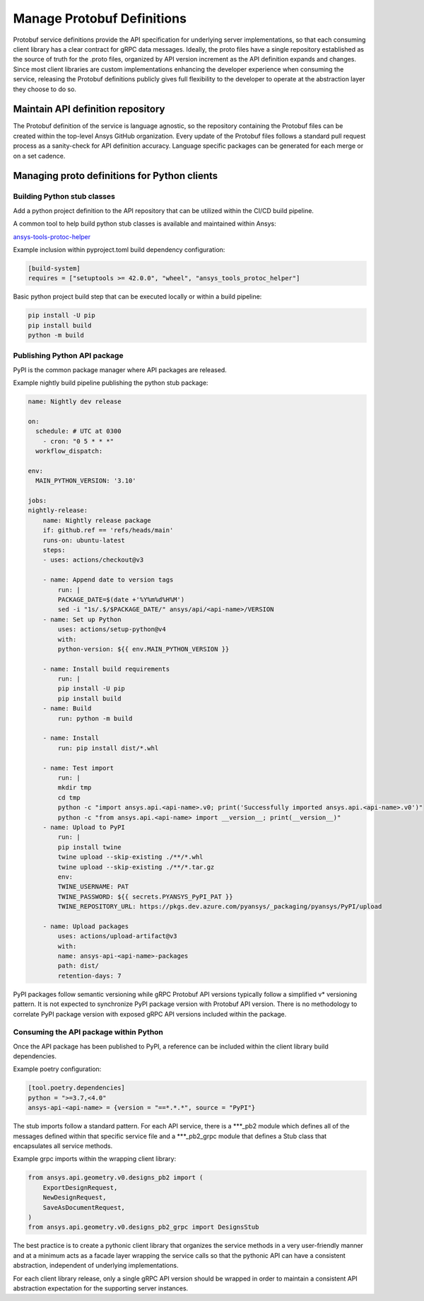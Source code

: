 Manage Protobuf Definitions
===========================

Protobuf service definitions provide the API specification for underlying
server implementations, so that each consuming client library has a clear
contract for gRPC data messages. Ideally, the proto files have a single
repository established as the source of truth for the .proto files,
organized by API version increment as the API definition expands and changes.
Since most client libraries are custom implementations enhancing the developer
experience when consuming the service, releasing the Protobuf definitions
publicly gives full flexibility to the developer to operate at the abstraction
layer they choose to do so.

Maintain API definition repository
----------------------------------

The Protobuf definition of the service is language agnostic, so the repository
containing the Protobuf files can be created within the top-level Ansys
GitHub organization. Every update of the Protobuf files follows a standard
pull request process as a sanity-check for API definition accuracy. Language
specific packages can be generated for each merge or on a set cadence.

Managing proto definitions for Python clients
---------------------------------------------

Building Python stub classes
~~~~~~~~~~~~~~~~~~~~~~~~~~~~

Add a python project definition to the API repository that can be utilized
within the CI/CD build pipeline.

A common tool to help build python stub classes is available and maintained
within Ansys:

`ansys-tools-protoc-helper <https://github.com/ansys/ansys-tools-protoc-helper/>`_

Example inclusion within pyproject.toml build dependency configuration:

.. code-block:: toml

    [build-system]
    requires = ["setuptools >= 42.0.0", "wheel", "ansys_tools_protoc_helper"]

Basic python project build step that can be executed locally or within a
build pipeline:

.. code-block:: python

    pip install -U pip
    pip install build
    python -m build

Publishing Python API package
~~~~~~~~~~~~~~~~~~~~~~~~~~~~~

PyPI is the common package manager where API packages are released.

Example nightly build pipeline publishing the python stub package:

.. code-block:: yml

    name: Nightly dev release
  
    on:
      schedule: # UTC at 0300
        - cron: "0 5 * * *"
      workflow_dispatch:
          
    env:
      MAIN_PYTHON_VERSION: '3.10'
    
    jobs:
    nightly-release:
        name: Nightly release package
        if: github.ref == 'refs/heads/main'
        runs-on: ubuntu-latest
        steps:
        - uses: actions/checkout@v3
    
        - name: Append date to version tags
            run: |
            PACKAGE_DATE=$(date +'%Y%m%d%H%M')
            sed -i "1s/.$/$PACKAGE_DATE/" ansys/api/<api-name>/VERSION
        - name: Set up Python
            uses: actions/setup-python@v4
            with:
            python-version: ${{ env.MAIN_PYTHON_VERSION }}
    
        - name: Install build requirements
            run: |
            pip install -U pip
            pip install build
        - name: Build
            run: python -m build
    
        - name: Install
            run: pip install dist/*.whl
    
        - name: Test import
            run: |
            mkdir tmp
            cd tmp
            python -c "import ansys.api.<api-name>.v0; print('Successfully imported ansys.api.<api-name>.v0')"
            python -c "from ansys.api.<api-name> import __version__; print(__version__)"
        - name: Upload to PyPI
            run: |
            pip install twine
            twine upload --skip-existing ./**/*.whl
            twine upload --skip-existing ./**/*.tar.gz
            env:
            TWINE_USERNAME: PAT
            TWINE_PASSWORD: ${{ secrets.PYANSYS_PyPI_PAT }} 
            TWINE_REPOSITORY_URL: https://pkgs.dev.azure.com/pyansys/_packaging/pyansys/PyPI/upload
    
        - name: Upload packages
            uses: actions/upload-artifact@v3
            with:
            name: ansys-api-<api-name>-packages
            path: dist/
            retention-days: 7

PyPI packages follow semantic versioning while gRPC Protobuf API versions typically follow a simplified v*
versioning pattern. It is not expected to synchronize PyPI package version with Protobuf API version.
There is no methodology to correlate PyPI package version with exposed gRPC API versions included within
the package.


Consuming the API package within Python
~~~~~~~~~~~~~~~~~~~~~~~~~~~~~~~~~~~~~~~

Once the API package has been published to PyPI, a reference can be included within
the client library build dependencies.

Example poetry configuration:

.. code-block:: toml

    [tool.poetry.dependencies]
    python = ">=3.7,<4.0"
    ansys-api-<api-name> = {version = "==*.*.*", source = "PyPI"}

The stub imports follow a standard pattern. For each API service, there is a ***_pb2
module which defines all of the messages defined within that specific service file and
a ***_pb2_grpc module that defines a Stub class that encapsulates all service methods.

Example grpc imports within the wrapping client library:

.. code-block:: python

    from ansys.api.geometry.v0.designs_pb2 import (
        ExportDesignRequest,
        NewDesignRequest,
        SaveAsDocumentRequest,
    )
    from ansys.api.geometry.v0.designs_pb2_grpc import DesignsStub

The best practice is to create a pythonic client library that organizes the service methods
in a very user-friendly manner and at a minimum acts as a facade layer wrapping the
service calls so that the pythonic API can have a consistent abstraction, independent of
underlying implementations.

For each client library release, only a single gRPC API version should be wrapped in order
to maintain a consistent API abstraction expectation for the supporting server instances.

